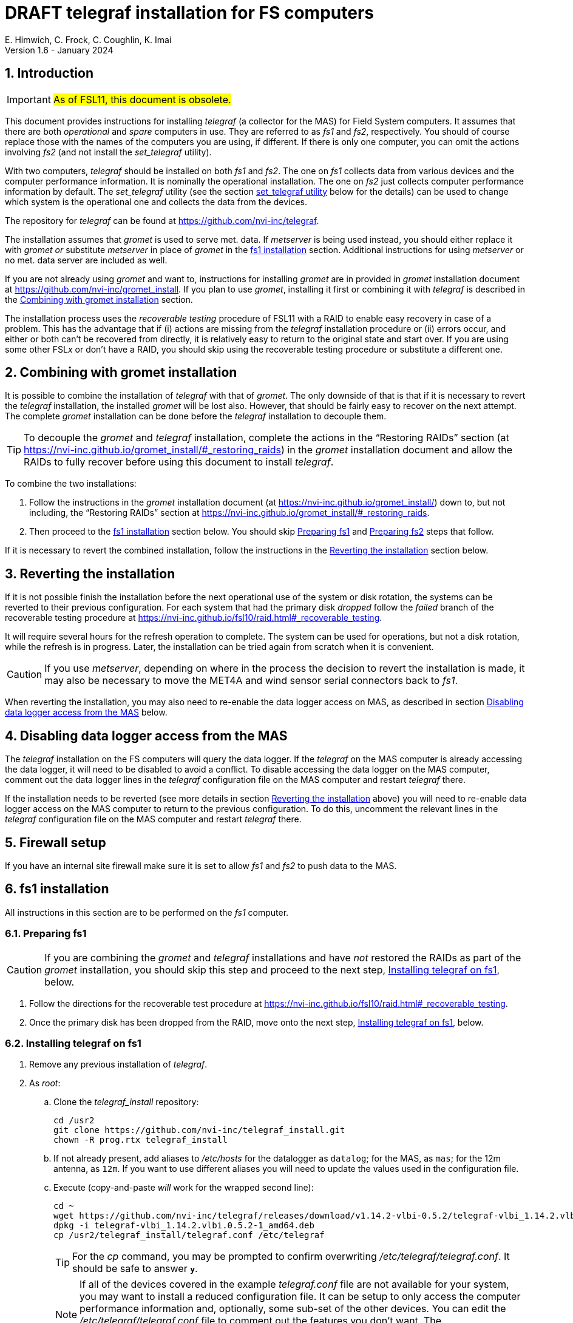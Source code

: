 //
// Copyright (c) 2020-2021, 2023-2024 NVI, Inc.
//
// This file is part of the FSL10 Linux distribution.
// (see http://github.com/nvi-inc/fsl10).
//
// This program is free software: you can redistribute it and/or modify
// it under the terms of the GNU General Public License as published by
// the Free Software Foundation, either version 3 of the License, or
// (at your option) any later version.
//
// This program is distributed in the hope that it will be useful,
// but WITHOUT ANY WARRANTY; without even the implied warranty of
// MERCHANTABILITY or FITNESS FOR A PARTICULAR PURPOSE.  See the
// GNU General Public License for more details.
//
// You should have received a copy of the GNU General Public License
// along with this program. If not, see <http://www.gnu.org/licenses/>.
//

:doctype: book

= DRAFT telegraf installation for FS computers
E. Himwich, C. Frock, C. Coughlin, K. Imai
Version 1.6 - January 2024

:sectnums:

:toc:
== Introduction

IMPORTANT: #As of FSL11, this document is obsolete.#

This document provides instructions for installing _telegraf_ (a
collector for the MAS) for Field System computers. It assumes that
there are both _operational_ and _spare_ computers in use. They are
referred to as _fs1_ and _fs2_, respectively. You should of course
replace those with the names of the computers you are using, if
different. If there is only one computer, you can omit the actions
involving _fs2_ (and not install the _set_telegraf_ utility).

With two computers, _telegraf_ should be installed on both _fs1_ and
_fs2_. The one on _fs1_ collects data from various devices and the
computer performance information. It is nominally the operational
installation. The one on _fs2_ just collects computer performance
information by default. The _set_telegraf_ utility (see the section
<<set_telegraf utility>> below for the details) can be used to change
which system is the operational one and collects the data from the
devices.

The repository for _telegraf_ can be found at
https://github.com/nvi-inc/telegraf.

The installation assumes that _gromet_ is used to serve met. data. If
_metserver_ is being used instead, you should either replace it with
_gromet_ _or_ substitute _metserver_ in place of _gromet_ in the
<<fs1 installation>> section. Additional instructions for using
_metserver_ or no met. data server are included as well.

If you are not already using _gromet_ and want to, instructions for
installing _gromet_ are in provided in _gromet_ installation document
at https://github.com/nvi-inc/gromet_install. If you plan to use
_gromet_, installing it first or combining it with _telegraf_ is
described in the <<Combining with gromet installation>> section.

The installation process uses the _recoverable testing_ procedure of
FSL11 with a RAID to enable easy recovery in case of a problem. This
has the advantage that if (i) actions are missing from the _telegraf_
installation procedure or (ii) errors occur, and either or both can't
be recovered from directly, it is relatively easy to return to the
original state and start over. If you are using some other FSL__x__ or
don't have a RAID, you should skip using the recoverable testing
procedure or substitute a different one.

== Combining with gromet installation

It is possible to combine the installation of _telegraf_ with that of
_gromet_. The only downside of that is that if it is necessary to
revert the _telegraf_ installation, the installed _gromet_ will be
lost also. However, that should be fairly easy to recover on the next
attempt. The complete _gromet_ installation can be done before the
_telegraf_ installation to decouple them.


TIP: To decouple the _gromet_ and _telegraf_ installation, complete
the actions in the "`Restoring RAIDs`" section (at
https://nvi-inc.github.io/gromet_install/#_restoring_raids) in the
__gromet__ installation document and allow the RAIDs to fully recover
before using this document to install __telegraf__.

To combine the two installations:

. Follow the instructions in the _gromet_ installation document (at
https://nvi-inc.github.io/gromet_install/) down to, but not including,
the "`Restoring RAIDs`" section at
https://nvi-inc.github.io/gromet_install/#_restoring_raids.

. Then proceed to the <<fs1 installation>> section below. You should
skip <<Preparing fs1>> and <<Preparing fs2>> steps that follow.

If it is necessary to revert the combined installation, follow the
instructions in the <<Reverting the installation>> section below.

== Reverting the installation

If it is not possible finish the installation before the next
operational use of the system or disk rotation, the systems can be
reverted to their previous configuration. For each system that had the
primary disk _dropped_ follow the _failed_ branch of the recoverable
testing procedure at
https://nvi-inc.github.io/fsl10/raid.html#_recoverable_testing.

It will require several hours for the refresh operation
to complete. The system can be used for operations, but not a disk
rotation, while the refresh is in progress. Later, the installation
can be tried again from scratch when it is convenient.

CAUTION: If you use _metserver_, depending on where in the process the
decision to revert the installation is made, it may also be necessary
to move the MET4A and wind sensor serial connectors back to _fs1_.

When reverting the installation, you may also need to re-enable the
data logger access on MAS, as described in section
<<Disabling data logger access from the MAS>> below.

== Disabling data logger access from the MAS

The _telegraf_ installation on the FS computers will query the data
logger. If the _telegraf_ on the MAS computer is already accessing the
data logger, it will need to be disabled to avoid a conflict. To
disable accessing the data logger on the MAS computer, comment out the
data logger lines in the _telegraf_ configuration file on the MAS
computer and restart _telegraf_ there.

If the installation needs to be reverted (see more details in section
<<Reverting the installation>> above) you will need to re-enable data logger
access on the MAS computer to return to the previous configuration. To
do this, uncomment the relevant lines in the _telegraf_ configuration
file on the MAS computer and restart _telegraf_ there.

== Firewall setup

If you have an internal site firewall make sure it is set to allow
_fs1_ and _fs2_ to push data to the MAS.

== fs1 installation

All instructions in this section are to be performed on the _fs1_
computer.

=== Preparing fs1

CAUTION: If you are combining the _gromet_ and _telegraf_
installations and have _not_ restored the RAIDs as part of the
_gromet_ installation, you should skip this step and proceed to the
next step, <<Installing telegraf on fs1>>, below.

. Follow the directions for the recoverable test procedure at
https://nvi-inc.github.io/fsl10/raid.html#_recoverable_testing.

. Once the primary disk has been dropped from the RAID, move onto the
next step, <<Installing telegraf on fs1>>, below.

=== Installing telegraf on fs1

. Remove any previous installation of _telegraf_.

. As _root_:

.. Clone the _telegraf_install_ repository:

   cd /usr2
   git clone https://github.com/nvi-inc/telegraf_install.git
   chown -R prog.rtx telegraf_install

.. If not already present, add aliases to _/etc/hosts_ for the
datalogger as `datalog`; for the MAS, as `mas`; for the 12m antenna,
as `12m`. If you want to use different aliases you will need to update
the values used in the configuration file.

.. Execute (copy-and-paste _will_ work for the wrapped second line):

    cd ~
    wget https://github.com/nvi-inc/telegraf/releases/download/v1.14.2-vlbi-0.5.2/telegraf-vlbi_1.14.2.vlbi.0.5.2-1_amd64.deb
    dpkg -i telegraf-vlbi_1.14.2.vlbi.0.5.2-1_amd64.deb
    cp /usr2/telegraf_install/telegraf.conf /etc/telegraf

+

TIP: For the _cp_ command, you may be prompted to confirm overwriting
_/etc/telegraf/telegraf.conf_. It should be safe to answer `*y*`.

+

NOTE: If all of the devices covered in the example _telegraf.conf_
file are not available for your system, you may want to install a
reduced configuration file. It can be setup to only access the
computer performance information and, optionally, some sub-set of the
other devices. You can edit the _/etc/telegraf/telegraf.conf_ file to
comment out the features you don't want. The _telegraf.conf.partial_
file may be useful for comparison. It could also be used as is, if you
place it in _/etc/telegraf/_ as _telegraf.conf_.

+

[CAUTION]
====

The `metserver` (_metserver_ or _gromet_) host in the configuration
file is by default set to the `127.0.0.1` for the case of the
`metserver` serving to the local host only. If it serves to the
network, use an alias for _fs1_ from _/etc/hosts_ instead.

IMPORTANT: In this case, when installing on _fs2_, use an alias for
_fs2_.

If you don't have a `metserver`, you should comment out the
`metserver` lines.

====

.. Set the _telegraf_ user name and password in
 _/etc/telegraf/telegraf.conf_ (_not_ in the copy in
 _/usr2/telegraf_install/telegraf.conf_).

.. Execute:

    systemctl restart telegraf

+

NOTE: _telegraf_ is ``enable``d by default, so it will start
automatically after a reboot.

=== Testing telegraf on fs1

. Verify that there are no errors for communication with the antenna
by the FS and the ACI program.

+

If there are errors, disable _telegraf_ antenna access, as _root_:

.. Edit _/etc/telegraf.conf_ and comment out the block:

    [[inputs.modbus_antenna]]
    ## modbus antenna controller type
    antenna_type = "intertronics12m"
    ## network address in form ip:port
    address = "12m:502"

.. Execute:

    systemctl restart telegraf


. [[no_problems]]<<no_problems,Verify there are no other problems>>:

.. Check in _grafana_ on the MAS to see if the antenna (if antenna
access wasn't disabled) and met. data are updating.

.. A minimal test with the FS to assure that things are working would
include:

... A quick pointing check, which should be nominal and should not
have communication errors with the antenna.

+

... If _gromet_ (or _metserver_) is in use, try the `wx` command to
verify met data is still available.

== fs2 installation

Once _fs1_ has been successfully set-up, the _fs2_ disks, running in
the spare computer, can be set-up. Do not proceed with this section
until _telegraf_ is working on _fs1_.

=== Preparing fs2

CAUTION: If you are combining the _gromet_ and _telegraf_
installations and have _not_ restored the RAIDs as part of the
_gromet_ installation, you should skip this step. Instead proceed to
the next step,
<<Changes needed before installing telegraf on fs2>>, below.

Follow the instructions in the <<Preparing fs1>> step above, but this
time performing them on _fs2_. Then continue with the next step,
<<Changes needed before installing telegraf on fs2>>, below.

=== Changes needed before installing telegraf on fs2

For this part of the installation it will be necessary to take some
additional actions:

. Terminate the FS on _fs1_.

. Stop _telegraf_, _metclient_, and _gromet_ (or _metserver_ if it
being used instead of _gromet_) on _fs1_, as _root_, where _server_
is either `gromet` or `metserver`:

+

[subs="+quotes"]
....
systemctl stop telegraf
systemctl stop metclient
systemctl stop _server_
....

+

NOTE: If neither _gromet_ or _metserver_ is being used, omit the
`metclient` and _server_ commands. If _metclient_ is not being used,
omit the command for it.

. If _metserver_ is being used, Move the serial connectors for the
MET4A and wind sensors to the corresponding connectors on _fs2_.

. If _gromet_ (or _metserver_) is used on _fs2_:

.. Start it as _root_, where _server_ is either `gromet` or
`metserver`:

+

[subs="+quotes"]
....
systemctl start _server_
....

+

.. As _oper_, start the FS on _fs2_ and verify that met data is being
received with the command:

    wx

=== Installing telegraf on fs2

Follow the directions in the <<Installing telegraf on fs1>> step
above, but this time performing the instructions on _fs2_.

NOTE: If _telegraf_ antenna access had to be disabled on _fs1_ to
eliminate communication errors, it is expected that this will be
needed on _fs2_ as well.

=== Testing telegraf on fs2

Follow the directions in the <<Testing telegraf on fs1>> step
above, but this time using _fs2_.

== Finishing up

This section covers the instructions to follow once _telegraf_ has
been tested successfully on _both_ _fs1_ and _fs2_. It will leave the
systems configured with _telegraf_ (and _gromet_ or _metserver_, and
_metclient_, if they are being used) running on _fs1_ and not on
_fs2_.

=== Finalizing fs2

. Terminate the FS on _fs2_.

. Stop _telegraf_, _gromet_ (or _metserver_), and _metclient_ on
_fs2_, as _root_ , where _server_ is either `gromet` or `metserver`:

+

[subs="+quotes"]
....
systemctl stop telegraf
systemctl stop metclient
systemctl stop _server_
....

+

NOTE: If neither _gromet_ or _metserver_ is being used, omit the
`metclient` and _server_ commands. If _metclient_ is not being used,
omit the command for it.


. Disable _telegraf_, _gromet_ (or _metserver_), and _metclient_ on
_fs2_, as _root_, where _server_ is either `gromet` or `metserver`:

+

[subs="+quotes"]
....
systemctl disable telegraf
systemctl disable metclient
systemctl disable _server_
....

+

NOTE: If neither _gromet_ or _metserver_ is being used, omit the
`metclient` and _server_ commands. If _metclient_ is not being used,
omit the command for it.

=== Finalizing fs1

. If _metserver_ is being used, move the serial connectors for the
MET4A and wind sensors to the original connectors on _fs1_.

. Start _gromet_ (or _metserver_), _telegraf_ and _metclient_ on
_fs1_, as _root_, where _server_ is either `gromet` or `metserver`:

+

[subs="+quotes"]
....
systemctl start _server_
systemctl start metclient
systemctl start telegraf
....

+

NOTE: If neither _gromet_ or _metserver_ is being used, omit the first
two commands. If _metclient_ is not being used, omit the command for
it.

. Start the FS on _fs1_.

. Reverify the second sub-step <<no_problems,Verify there are no other
problems>> in the <<Testing telegraf on fs1>> step above.

== set_telegraf utility

You may want to install the _set_telegraf_ script, which assumes
`systemd` (not `initd`) is being used. This script can be used by
_root_ to change which machine, _fs1_ or _fs2_, runs _telegraf_ (and
_gromet_) for operations. This works best when _gromet_, instead of
_metserver_, is used as the server for met. data. You can adjust the
instructions for using _metserver_. Some notes on doing that are
provided. If you don't want to install _set_telegraf_, skip ahead to
the <<Restoring RAIDs>> section below.

=== set_telegraf installation

The actions for installing _set_telegraf_ on _fs1_ and _fs2_ are
almost identical. The two differences are noted as **IMPORTANT** in
the step <<fs1 set_telegraf installation>> below and summarized in
<<fs2 set_telegraf installation>> step below.

WARNING: If _metserver_ is being used, it must have been setup on both
machines already. Additionally, when switching between machines, the
physical connections to the met. devices will need to moved between
the computers. When _gromet_ is used, switching the configuration is
an entirely software operation.

==== fs1 set_telegraf installation

These instructions are performed on _fs1_. To install the
_set_telegraf_ script, as _root_:

IMPORTANT: For installing on _fs2_, these instructions are performed
on _fs2_.


. Place a copy of _set_telegraf_ in _/usr/local/sbin_

  cd /usr/local/sbin
  cp /usr2/telegraf_install/set_telegraf .

+

CAUTION: If _gromet_ is _not_ being used, the _gromet_ lines in
_/usr/local/sbin/set_telegraf_ will need to be commented-out or
replaced with _metserver_ lines, as appropriate.

+

CAUTION: If _metclient_ _is_ being used, the _metclient_ lines in
_/usr/local/sbin/set_telegraf_ will need to be uncommented.

. Set ownerships and permissions:

  cd /usr/local/sbin
  chown root.root set_telegraf
  chmod u+rwx,go+r,go-wx, set_telegraf

. Save the existing _telegraf_ configuration file, using today's
_date_ (e.g., `2021Aug19`):

+

[subs="+quotes"]
....
cd /etc/telegraf
mkdir OLD.__date__
mv telegraf.conf OLD.__date__
....

+

. Copy the _/etc/telegraf/OLD.<date>/telegraf.conf_ to
_/etc/telegraf.conf.full_, using the value of _date_ from the previous
sub-step:

+

[subs="+quotes"]
....
cd /etc/telegraf
cp OLD._date_/telegraf.conf telegraf.conf.full
....

. Place a copy of the _telegraf.conf.partial_ in _/etc/telegraf_:

  cd /etc/telegraf
  cp /usr2/telegraf_install/telegraf.conf.partial .
+

TIP: You may want to update the (commented-out) address for the
_metserver_ in _telegraf.conf.partial_ to agree with your
_telegraf.conf.full_ to ease future changes.

. When working on _fs1_, create the symbolic link:

  cd /etc/telegraf
  ln -sfn telegraf.conf.full telegraf.conf

+

[IMPORTANT]
====

When working on _fs2_, instead, use:

  cd /etc/telegraf
  ln -sfn telegraf.conf.partial telegraf.conf
====

==== fs2 set_telegraf installation

The directions for _fs2_ are identical to the ones for _fs1_, except:

* All work is performed on _fs2_

* The symbolic link is set to point to _telegraf.conf.partial_.

Please follow the directions in the <<fs1 set_telegraf installation>>
sub-section above with those changes, which are noted as **IMPORTANT**
there, then proceed to the step <<Testing set_telegraf>> below.

=== Testing set_telegraf

The instructions below, alternately disable and enable _telegraf_ from
collecting antenna data, and met. data if met. devices are being used.
They assme that gromet (or _metserver_) are serving data to the
`localhost`. If not, they must be already configured to serve data to
the local host's name on each machine.

CAUTION: Be careful to enter the command on the machine indicated.

. On _fs1_ as _root_, execute:

  set_telegraf partial

. Verify that the _grafana_ display is _not_ showing updating
antenna/met. data.

. On _fs2_ as _root_, execute:

  set_telegraf full

. Verify that the _grafana_ display is showing updating antenna/met.
data.

. On _fs2_ as _root_, execute:

  set_telegraf partial

. Verify that the _grafana_ display is _not_ showing updating
antenna/met. data.

. On _fs1_ as _root_, execute:

  set_telegraf full

. Verify that the _grafana_ display is showing updating antenna/met.
data.

If in each case _grafana_ was showing or not showing the data as
indicated, then the system is checked out and has been returned to the
operational _telegraf_ being on _fs1_. The _telegraf_ on _fs2_ should
still be collecting diagnostic information for that computer. This is
the normal configuration.

=== Use of set_telegraf

The _set_telegraf_ utility provides a command that can be used to
switch the configuration of _telegraf_ on the _operational_ and
_spare_ computer systems. The _telegraf_ configuration on operational
system is usually the _full_ configuration, collecting data from the
antenna, FS, datalogger, and met. server, as well as the performance
data for that computer. The configuration on the spare computer is the
_partial_ configuration. It only collects the performance data for
that computer. If for some reason the usual operational disks (_fs1_)
can't be used (in either the operational or spare computer chassis)
and spare disks (_fs2_) are pressed into service for operations,
_set_telegraf_ provides a means to change the telegraf configuration
on the spare dsks into the operational one, and vice-versa.

NOTE: The node names of the systems are associated with the disks, not
the computer chassis. Thus if the _fs1_ disks are moved from the usual
operational computer chassis to the spare computer chassis, then _fs1_
is running in the spare computer chassis. If the _fs1_ disks are moved
to the spare chassis, they can still be used for operations, including
using the full _telegraf_ configuration.

IMPORTANT: It is important that only one _telegraf_ configuration be
the full one at any given time. As a result, you should always change
the current full configuration to partial before enabling the full
configuration on the other computer. If it is not possible to disable
the current full configuration (for example, the disks won't boot)
before enabling the other, the system with the previous full
configuration should be kept off the network until it has been
switched to partial. This can be done either be keeping it turned off
or disconnected from the network.

. To switch the full configuration from _fs1_ to _fs2_:

.. Change the _telegraf_ on the _fs1_ disks to `partial`, as _root_:

   set_telegraf partial

.. Change the _telegraf_ on the _fs2_ disks to `full`, as _root_:

   set_telegraf full

.. If _gromet_ (or _metserver_) was serving data to the network
instead of `localhost`, then:

... If this is the first time you have switched to using `full` on
_fs2_ since the last _refresh_spare_usr2_, then on _fs2_ you will need
to:

.... As _oper_, change _/usr2/control/equip.ctl_ to point to _fs2_ for
the met. data.

... If you are using _metclient_, then you will need to make sure
`HOST` in _/usr/local/sbin/metclient/metclient_systemd.sh_ points to
_fs2_.

+

+

+

If not, then as _root_, fix it and then execute:

    systemctl restart metclient

... You will need to adjust all other systems that were getting met.
data from _fs1_ to point to _fs2_ instead.

When operations can be restored to the _fs1_ computer, switch the
systems back:

. To switch the full configuration from _fs2_ to _fs1_:

.. Change the _telegraf_ on the _fs2_ disks to `partial`, as _root_:

   set_telegraf partial

.. Change the _telegraf_ on the _fs1_ disks to `full`, as _root_:

   set_telegraf full

.. If _gromet_ (or _metserver_) was serving data to the network
instead of `localhost`, then:

... You will need to adjust all other systems that were getting met.
data from _fs2_ to point to _fs1_ instead.

== Restoring RAIDs

If everything is still working, follow the _successful_ branch in the
recoverable test procedure, to recover the RAIDs on both _fs1_ and
_fs2_ at
https://nvi-inc.github.io/fsl11/raid.html#_recoverable_testing to:

. Recover the RAID on _fs1_.

. Recover the RAID on _fs2_.
